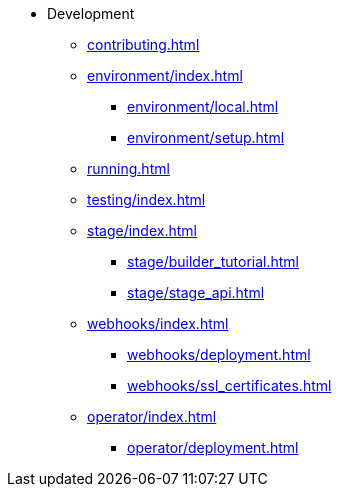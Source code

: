 * Development
** xref:contributing.adoc[]

** xref:environment/index.adoc[]
*** xref:environment/local.adoc[]
*** xref:environment/setup.adoc[]

** xref:running.adoc[]

** xref:testing/index.adoc[]

** xref:stage/index.adoc[]
*** xref:stage/builder_tutorial.adoc[]
*** xref:stage/stage_api.adoc[]

** xref:webhooks/index.adoc[]
*** xref:webhooks/deployment.adoc[]
*** xref:webhooks/ssl_certificates.adoc[]

** xref:operator/index.adoc[]
*** xref:operator/deployment.adoc[]
